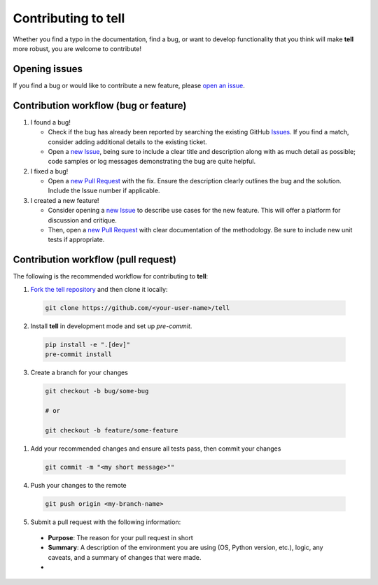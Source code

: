 Contributing to **tell**
========================

Whether you find a typo in the documentation, find a bug, or want to develop functionality that you think will make **tell** more robust, you are welcome to contribute!


Opening issues
______________

If you find a bug or would like to contribute a new feature, please `open an issue <https://github.com/IMMM-SFA/tell/issues>`_.


Contribution workflow (bug or feature)
______________________________________

1. I found a bug!

   * Check if the bug has already been reported by searching the existing GitHub `Issues <https://github.com/IMMM-SFA/tell/issues>`_. If you find a match, consider adding additional details to the existing ticket.

   * Open a `new Issue <https://github.com/IMMM-SFA/tell/issues/new/choose>`_, being sure to include a clear title and description along with as much detail as possible; code samples or log messages demonstrating the bug are quite helpful.

2. I fixed a bug!

   * Open a `new Pull Request <https://github.com/IMMM-SFA/tell/compare>`_ with the fix. Ensure the description clearly outlines the bug and the solution. Include the Issue number if applicable.

3. I created a new feature!

   * Consider opening a `new Issue <https://github.com/IMMM-SFA/tell/issues/new/choose>`_ to describe use cases for the new feature. This will offer a platform for discussion and critique.

   * Then, open a `new Pull Request <https://github.com/IMMM-SFA/tell/compare>`_ with clear documentation of the methodology. Be sure to include new unit tests if appropriate.


Contribution workflow (pull request)
____________________________________

The following is the recommended workflow for contributing to **tell**:

1. `Fork the tell repository <https://github.com/IMMM-SFA/tell/fork>`_ and then clone it locally:

  .. code-block:: bash

    git clone https://github.com/<your-user-name>/tell


2. Install **tell** in development mode and set up `pre-commit`.

  .. code-block:: bash

   pip install -e ".[dev]"
   pre-commit install


3. Create a branch for your changes

  .. code-block:: bash

    git checkout -b bug/some-bug

    # or

    git checkout -b feature/some-feature


1. Add your recommended changes and ensure all tests pass, then commit your changes

  .. code-block:: bash

    git commit -m "<my short message>""


4. Push your changes to the remote

  .. code-block:: bash

    git push origin <my-branch-name>


5. Submit a pull request with the following information:

  - **Purpose**:  The reason for your pull request in short
  - **Summary**:  A description of the environment you are using (OS, Python version, etc.), logic, any caveats, and a summary of changes that were made.
  -
